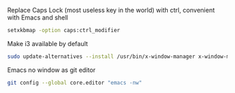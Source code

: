 
Replace Caps Lock (most useless key in the world) with ctrl, convenient with Emacs and shell
#+BEGIN_SRC sh
setxkbmap -option caps:ctrl_modifier
#+END_SRC

Make i3 available by default 
#+BEGIN_SRC sh
sudo update-alternatives --install /usr/bin/x-window-manager x-window-manager /usr/bin/i3 20
#+END_SRC

Emacs no window as git editor 
#+BEGIN_SRC sh
git config --global core.editor "emacs -nw"
#+END_SRC

